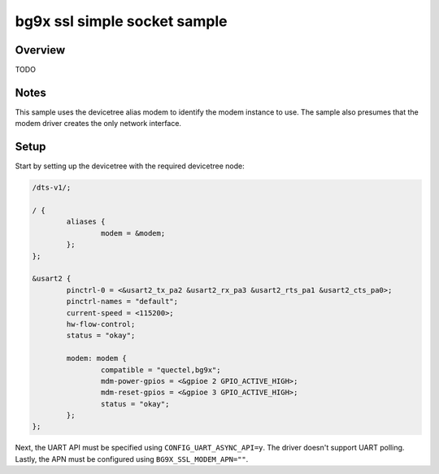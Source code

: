 .. _bg9x_ssl_simplae_socket_sample:

bg9x ssl simple socket sample
########################

Overview
********
TODO


Notes
*****

This sample uses the devicetree alias modem to identify
the modem instance to use. The sample also presumes that
the modem driver creates the only network interface.

Setup
*****

Start by setting up the devicetree with the required
devicetree node:

.. code-block:: devicetree

   /dts-v1/;

   / {
           aliases {
                   modem = &modem;
           };
   };

   &usart2 {
           pinctrl-0 = <&usart2_tx_pa2 &usart2_rx_pa3 &usart2_rts_pa1 &usart2_cts_pa0>;
           pinctrl-names = "default";
           current-speed = <115200>;
           hw-flow-control;
           status = "okay";

           modem: modem {
                   compatible = "quectel,bg9x";
                   mdm-power-gpios = <&gpioe 2 GPIO_ACTIVE_HIGH>;
                   mdm-reset-gpios = <&gpioe 3 GPIO_ACTIVE_HIGH>;
                   status = "okay";
           };
   };

Next, the UART API must be specified using ``CONFIG_UART_ASYNC_API=y``. The driver doesn't support UART polling.
Lastly, the APN must be configured using ``BG9X_SSL_MODEM_APN=""``.
